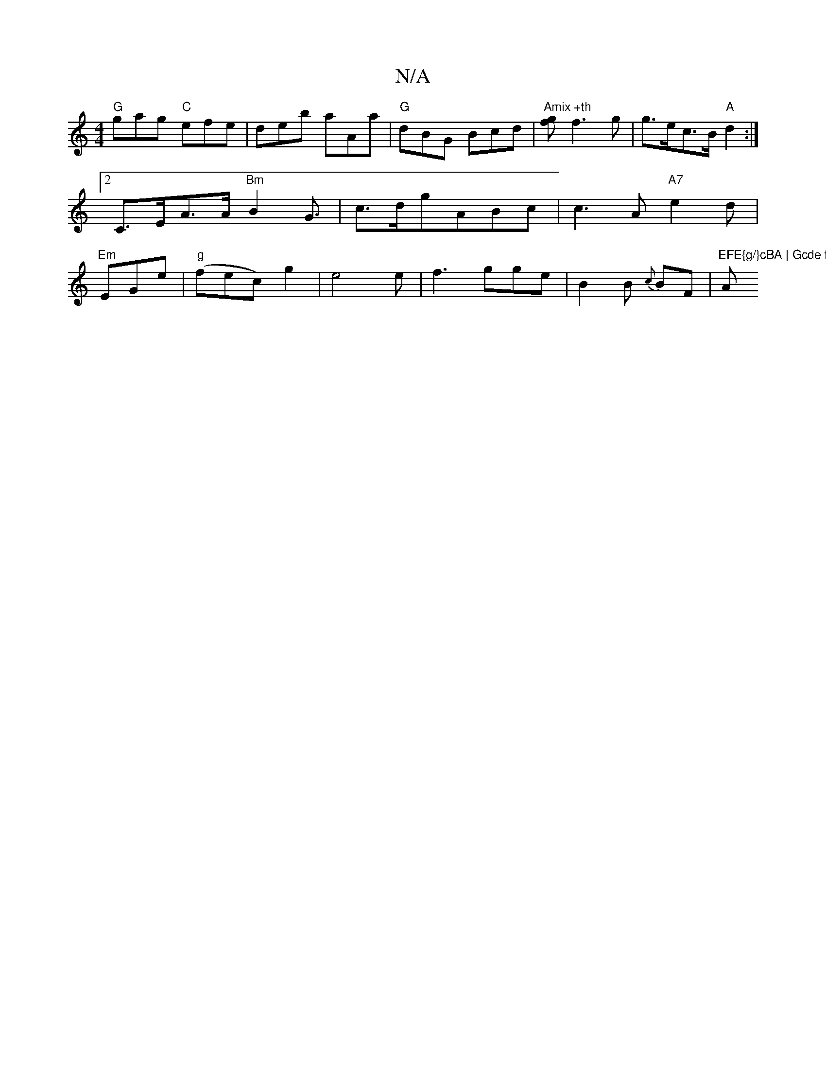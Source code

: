 X:1
T:N/A
M:4/4
R:N/A
K:Cmajor
 "G"gag "C"efe|deb aAa|"G"dBG Bcd|"Amix +th"[fg] f3 g |g>ec>B "A" d2 :|2 C>EA>A "Bm"B2G3/2/ | c>dg}ABc | c3 A "A7"e2 d|"Em" EGe|"g"(fec) g2|e4 e|f3 gge|B2B {c}BF |"EFE{g/}cBA | Gcde fede | "Am"a2A ~2-